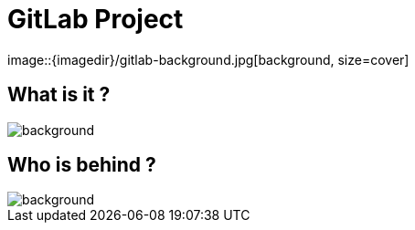 
= GitLab Project
image::{imagedir}/gitlab-background.jpg[background, size=cover]

== What is it ?
image::{imagedir}/gitlab-background.jpg[background, size=cover]

== Who is behind ?
image::{imagedir}/gitlab-background.jpg[background, size=cover]
